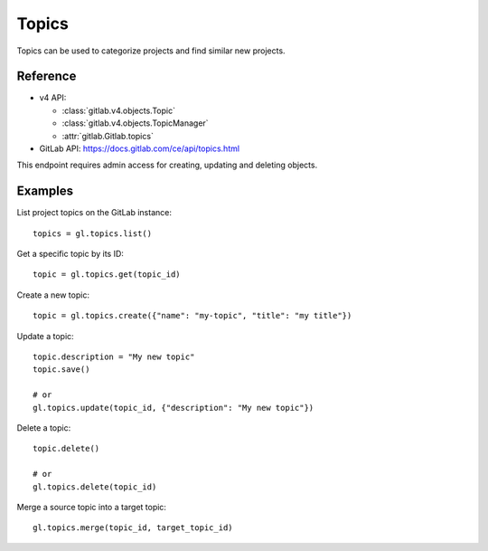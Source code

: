 ########
Topics
########

Topics can be used to categorize projects and find similar new projects. 

Reference
---------

* v4 API:

  + :class:`gitlab.v4.objects.Topic`
  + :class:`gitlab.v4.objects.TopicManager`
  + :attr:`gitlab.Gitlab.topics`

* GitLab API: https://docs.gitlab.com/ce/api/topics.html

This endpoint requires admin access for creating, updating and deleting objects.

Examples
--------

List project topics on the GitLab instance::

    topics = gl.topics.list()

Get a specific topic by its ID::

    topic = gl.topics.get(topic_id)

Create a new topic::

    topic = gl.topics.create({"name": "my-topic", "title": "my title"})

Update a topic::

    topic.description = "My new topic"
    topic.save()

    # or
    gl.topics.update(topic_id, {"description": "My new topic"})

Delete a topic::

    topic.delete()

    # or
    gl.topics.delete(topic_id)

Merge a source topic into a target topic::

    gl.topics.merge(topic_id, target_topic_id)
